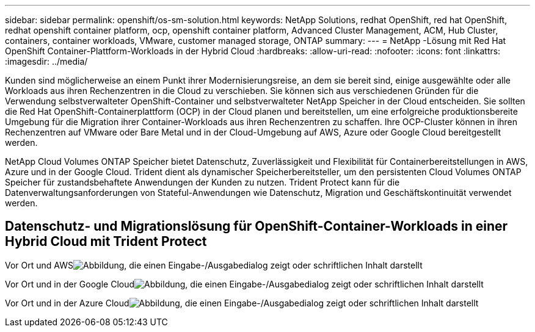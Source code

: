---
sidebar: sidebar 
permalink: openshift/os-sm-solution.html 
keywords: NetApp Solutions, redhat OpenShift, red hat OpenShift, redhat openshift container platform, ocp, openshift container platform, Advanced Cluster Management, ACM, Hub Cluster, containers, container workloads, VMware, customer managed storage, ONTAP 
summary:  
---
= NetApp -Lösung mit Red Hat OpenShift Container-Plattform-Workloads in der Hybrid Cloud
:hardbreaks:
:allow-uri-read: 
:nofooter: 
:icons: font
:linkattrs: 
:imagesdir: ../media/


[role="lead"]
Kunden sind möglicherweise an einem Punkt ihrer Modernisierungsreise, an dem sie bereit sind, einige ausgewählte oder alle Workloads aus ihren Rechenzentren in die Cloud zu verschieben.  Sie können sich aus verschiedenen Gründen für die Verwendung selbstverwalteter OpenShift-Container und selbstverwalteter NetApp Speicher in der Cloud entscheiden.  Sie sollten die Red Hat OpenShift-Containerplattform (OCP) in der Cloud planen und bereitstellen, um eine erfolgreiche produktionsbereite Umgebung für die Migration ihrer Container-Workloads aus ihren Rechenzentren zu schaffen.  Ihre OCP-Cluster können in ihren Rechenzentren auf VMware oder Bare Metal und in der Cloud-Umgebung auf AWS, Azure oder Google Cloud bereitgestellt werden.

NetApp Cloud Volumes ONTAP Speicher bietet Datenschutz, Zuverlässigkeit und Flexibilität für Containerbereitstellungen in AWS, Azure und in der Google Cloud.  Trident dient als dynamischer Speicherbereitsteller, um den persistenten Cloud Volumes ONTAP Speicher für zustandsbehaftete Anwendungen der Kunden zu nutzen.  Trident Protect kann für die Datenverwaltungsanforderungen von Stateful-Anwendungen wie Datenschutz, Migration und Geschäftskontinuität verwendet werden.



== Datenschutz- und Migrationslösung für OpenShift-Container-Workloads in einer Hybrid Cloud mit Trident Protect

Vor Ort und AWSimage:rhhc-self-managed-aws.png["Abbildung, die einen Eingabe-/Ausgabedialog zeigt oder schriftlichen Inhalt darstellt"]

Vor Ort und in der Google Cloudimage:rhhc-self-managed-gcp.png["Abbildung, die einen Eingabe-/Ausgabedialog zeigt oder schriftlichen Inhalt darstellt"]

Vor Ort und in der Azure Cloudimage:rhhc-self-managed-azure.png["Abbildung, die einen Eingabe-/Ausgabedialog zeigt oder schriftlichen Inhalt darstellt"]
